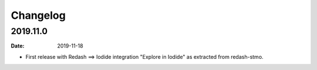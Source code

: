 Changelog
=========

2019.11.0
----------

:date: 2019-11-18

* First release with Redash ==> Iodide integration "Explore in Iodide" as
  extracted from redash-stmo.
